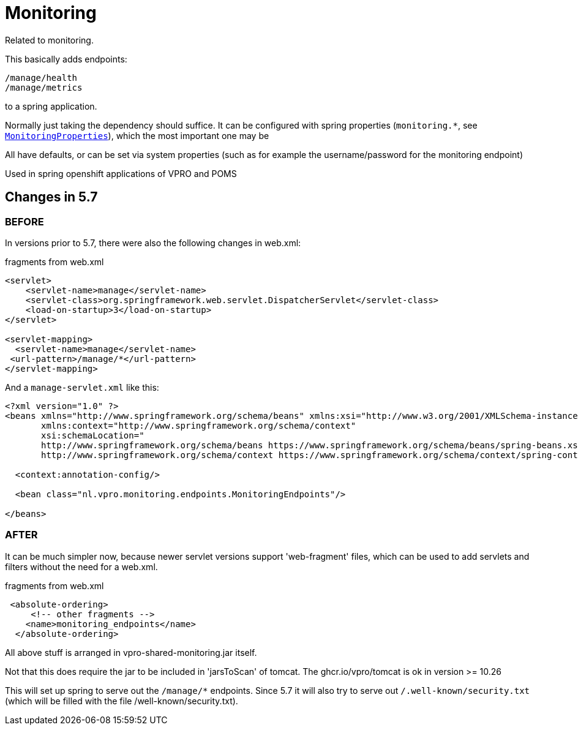 
= Monitoring


Related to monitoring.

This basically adds endpoints:

[source]
----
/manage/health
/manage/metrics
----

to a spring application.

Normally just taking the dependency should suffice. It can be configured with spring properties (`monitoring.*`, see link:src/main/java/nl/vpro/monitoring/config/MonitoringConfig.java[`MonitoringProperties`]), which the most important one may be

All have defaults, or can be set via system properties (such as for example the username/password for the monitoring endpoint)

Used in spring openshift applications of VPRO and POMS


== Changes in 5.7

=== BEFORE
In versions prior to 5.7, there were also the following changes in web.xml:

[source,xml]
.fragments from web.xml
----
<servlet>
    <servlet-name>manage</servlet-name>
    <servlet-class>org.springframework.web.servlet.DispatcherServlet</servlet-class>
    <load-on-startup>3</load-on-startup>
</servlet>

<servlet-mapping>
  <servlet-name>manage</servlet-name>
 <url-pattern>/manage/*</url-pattern>
</servlet-mapping>

----
And a `manage-servlet.xml` like this:
[source,xml]
----
<?xml version="1.0" ?>
<beans xmlns="http://www.springframework.org/schema/beans" xmlns:xsi="http://www.w3.org/2001/XMLSchema-instance"
       xmlns:context="http://www.springframework.org/schema/context"
       xsi:schemaLocation="
       http://www.springframework.org/schema/beans https://www.springframework.org/schema/beans/spring-beans.xsd
       http://www.springframework.org/schema/context https://www.springframework.org/schema/context/spring-context.xsd">

  <context:annotation-config/>

  <bean class="nl.vpro.monitoring.endpoints.MonitoringEndpoints"/>

</beans>

----
=== AFTER

It can be much simpler now, because newer servlet versions support 'web-fragment' files, which can be used to add servlets and filters without the need for a web.xml.
[source,xml]
.fragments from web.xml
----

 <absolute-ordering>
     <!-- other fragments -->
    <name>monitoring_endpoints</name>
  </absolute-ordering>
----
All above stuff is arranged in vpro-shared-monitoring.jar itself.

Not that this does require the jar to be included in 'jarsToScan' of tomcat. The ghcr.io/vpro/tomcat is ok in version >= 10.26

This will set up spring to serve out the `/manage/*` endpoints. Since 5.7 it will also try to serve out `/.well-known/security.txt` (which will be filled with the file /well-known/security.txt).

